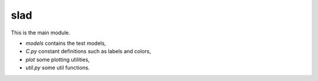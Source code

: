 slad
====

This is the main module.

* `models` contains the test models,
* `C.py` constant definitions such as labels and colors,
* `plot` some plotting utilities,
* `util.py` some util functions.
